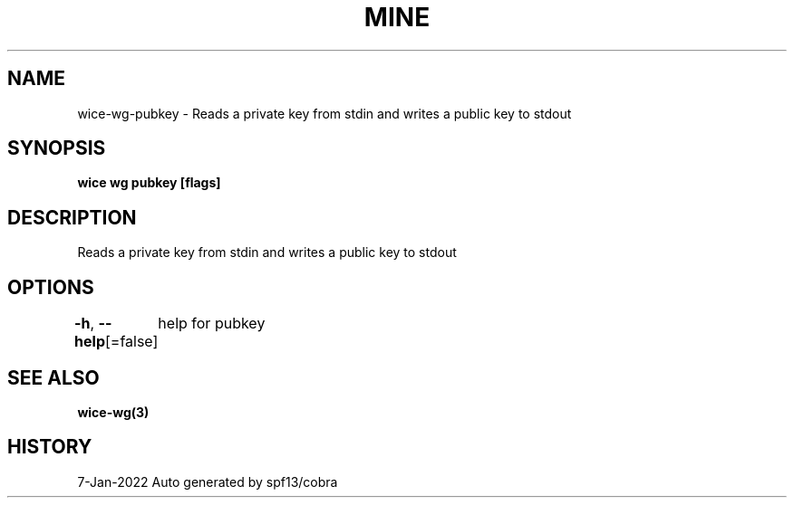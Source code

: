 .nh
.TH "MINE" "3" "Jan 2022" "Auto generated by spf13/cobra" ""

.SH NAME
.PP
wice-wg-pubkey - Reads a private key from stdin and writes a public key to stdout


.SH SYNOPSIS
.PP
\fBwice wg pubkey [flags]\fP


.SH DESCRIPTION
.PP
Reads a private key from stdin and writes a public key to stdout


.SH OPTIONS
.PP
\fB-h\fP, \fB--help\fP[=false]
	help for pubkey


.SH SEE ALSO
.PP
\fBwice-wg(3)\fP


.SH HISTORY
.PP
7-Jan-2022 Auto generated by spf13/cobra
